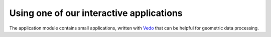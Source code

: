 Using one of our interactive applications
-----------------------------------------

The application module contains small applications, written with `Vedo <https://vedo.embl.es/>`_ that can be helpful for geometric data processing.
